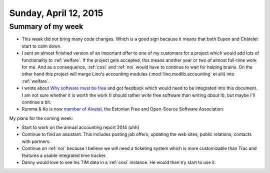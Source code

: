 ======================
Sunday, April 12, 2015
======================

Summary of my week
==================

- This week did not bring many code changes. Which is a good sign
  because it means that both Eupen and Châtelet start to calm down.

- I sent an almost finished version of an important offer to one of my
  customers for a project which would add lots of functionality to
  :ref:`welfare`.  If the project gets accepted, this means another
  year or two of almost full-time work for me. And as a consequence,
  :ref:`cosi` and :ref:`noi` would have to continue to wait for
  helping brains.  On the other hand this project will merge Lino's
  accounting modules (:mod:`lino.modlib.accounting` et alii) into
  :ref:`welfare`.

- I wrote about `Why software must be free <http://hw.saffre-rumma.net/fs/index.html>`__
  and got feedback which would need to be integrated into this
  document. I am not sure whether it is worth the work (I should
  rather *write* free software than writing *about* it), but maybe
  I'll continue a bit.

- Rumma & Ko is now
  `member of Alvatal <http://alvatal.ee/business/>`_, the
  Estonian Free and Open-Source Software Association.


My plans for the coming week:

- Start to work on the annual accounting report 2014 (uhh)

- Continue to find an assistant. This includes posting job offers,
  updating the web sites, public relations, contacts with partners.

- Continue on :ref:`noi` because I believe we will need a ticketing
  system which is more customizable than Trac and features a usable
  integrated time tracker.

- Danny would love to see his TIM data in a :ref:`cosi` instance. He
  would then try start to use it.
